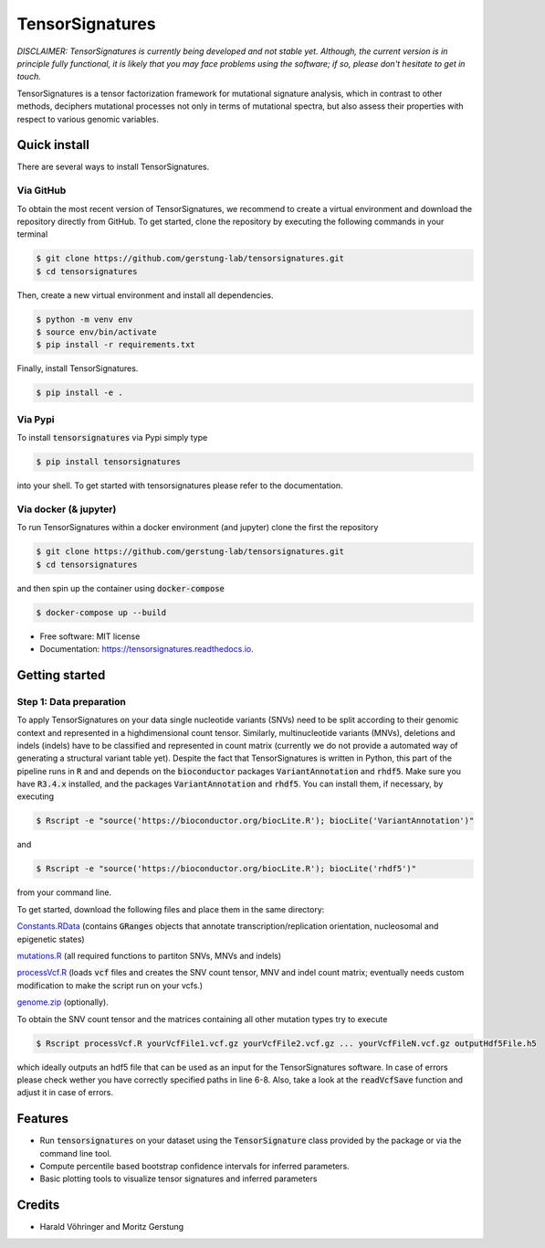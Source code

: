 ################
TensorSignatures
################


.. image:: https://img.shields.io/pypi/v/tensorsignatures.svg
        :target: https://pypi.python.org/pypi/tensorsignatures

.. image:: https://img.shields.io/travis/sagar87/tensorsignatures.svg
        :target: https://travis-ci.org/sagar87/tensorsignatures

.. image:: https://readthedocs.org/projects/tensorsignatures/badge/?version=latest
        :target: https://tensorsignatures.readthedocs.io/en/latest/?badge=latest
        :alt: Documentation Status


*DISCLAIMER: TensorSignatures is currently being developed and not stable yet.
Although, the current version is in principle fully functional, it is likely that
you may face problems using the software; if so, please don't hesitate to get
in touch.*

TensorSignatures is a tensor factorization framework for mutational signature
analysis, which in contrast to other methods, deciphers mutational processes
not only in terms of mutational spectra, but also assess their properties with
respect to various genomic variables.

*************
Quick install
*************

There are several ways to install TensorSignatures.

Via GitHub
==========

To obtain the most recent version of TensorSignatures, we recommend to create
a virtual environment and download the repository directly from GitHub. To get
started, clone the repository by executing the following commands in your
terminal

.. code-block:: console

    $ git clone https://github.com/gerstung-lab/tensorsignatures.git
    $ cd tensorsignatures

Then, create a new virtual environment and install all dependencies.

.. code-block:: console

    $ python -m venv env
    $ source env/bin/activate
    $ pip install -r requirements.txt

Finally, install TensorSignatures.

.. code-block:: console

    $ pip install -e .

Via Pypi
========

To install :code:`tensorsignatures` via Pypi simply type

.. code-block:: console

    $ pip install tensorsignatures

into your shell. To get started with tensorsignatures please refer to the
documentation.

Via docker (& jupyter)
======================

To run TensorSignatures within a docker environment (and jupyter) clone the
first the repository

.. code-block:: console

    $ git clone https://github.com/gerstung-lab/tensorsignatures.git
    $ cd tensorsignatures

and then spin up the container using :code:`docker-compose`

.. code-block:: console

    $ docker-compose up --build


* Free software: MIT license
* Documentation: https://tensorsignatures.readthedocs.io.

***************
Getting started
***************


Step 1: Data preparation
========================

To apply TensorSignatures on your data single nucleotide variants (SNVs) need to
be split according to their genomic context and represented in a highdimensional
count tensor. Similarly, multinucleotide variants (MNVs), deletions and indels
(indels) have to be classified and represented in count matrix (currently we
do not provide a automated way of generating a structural variant table yet).
Despite the fact that TensorSignatures is written in Python, this part of the
pipeline runs in :code:`R` and and depends on the :code:`bioconductor` packages
:code:`VariantAnnotation` and :code:`rhdf5`. Make sure you have :code:`R3.4.x`
installed, and the packages :code:`VariantAnnotation` and :code:`rhdf5`. You can
install them, if necessary, by executing

.. code-block:: console

    $ Rscript -e "source('https://bioconductor.org/biocLite.R'); biocLite('VariantAnnotation')"

and

.. code-block:: console

    $ Rscript -e "source('https://bioconductor.org/biocLite.R'); biocLite('rhdf5')"

from your command line.

To get started, download the following files and place them in the same directory:

`Constants.RData <http://193.62.55.163/file/R/constants.RData>`_ (contains
:code:`GRanges` objects that annotate transcription/replication orientation,
nucleosomal and epigenetic states)

`mutations.R <http://193.62.55.163/file/R/mutations.R>`_ (all required functions
to partiton SNVs, MNVs and indels)

`processVcf.R <http://193.62.55.163/file/R/processVcf.R>`_ (loads :code:`vcf`
files and creates the SNV count tensor, MNV and indel count matrix; eventually
needs custom modification to make the script run on your vcfs.)

`genome.zip <http://193.62.55.163/file/R/genome.zip>`_ (optionally).

To obtain the SNV count tensor and the matrices containing all other mutation
types try to execute

.. code-block:: console

    $ Rscript processVcf.R yourVcfFile1.vcf.gz yourVcfFile2.vcf.gz ... yourVcfFileN.vcf.gz outputHdf5File.h5

which ideally outputs an hdf5 file that can be used as an input for the TensorSignatures
software. In case of errors please check wether you have correctly specified paths
in line 6-8. Also, take a look at the :code:`readVcfSave` function and adjust it
in case of errors.


********
Features
********

* Run :code:`tensorsignatures` on your dataset using the :code:`TensorSignature` class provided by the package or via the command line tool.
* Compute percentile based bootstrap confidence intervals for inferred parameters.
* Basic plotting tools to visualize tensor signatures and inferred parameters

*******
Credits
*******

* Harald Vöhringer and Moritz Gerstung
